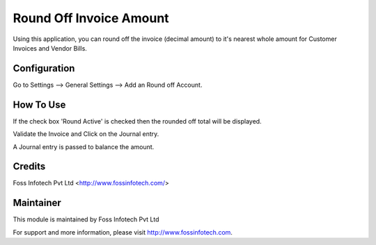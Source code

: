 =========================
Round Off Invoice Amount
=========================
Using this application, you can round off the invoice (decimal amount) to it's nearest whole amount for Customer Invoices and Vendor Bills.

Configuration
=============

Go to Settings --> General Settings --> Add an Round off Account.

How To Use
==========

If the check box 'Round Active' is checked then the rounded off total will be displayed. 

Validate the Invoice and Click on the Journal entry.

A Journal entry is passed to balance the amount.

Credits
=======
Foss Infotech Pvt Ltd <http://www.fossinfotech.com/>

Maintainer
==========

This module is maintained by Foss Infotech Pvt Ltd

For support and more information, please visit http://www.fossinfotech.com.
